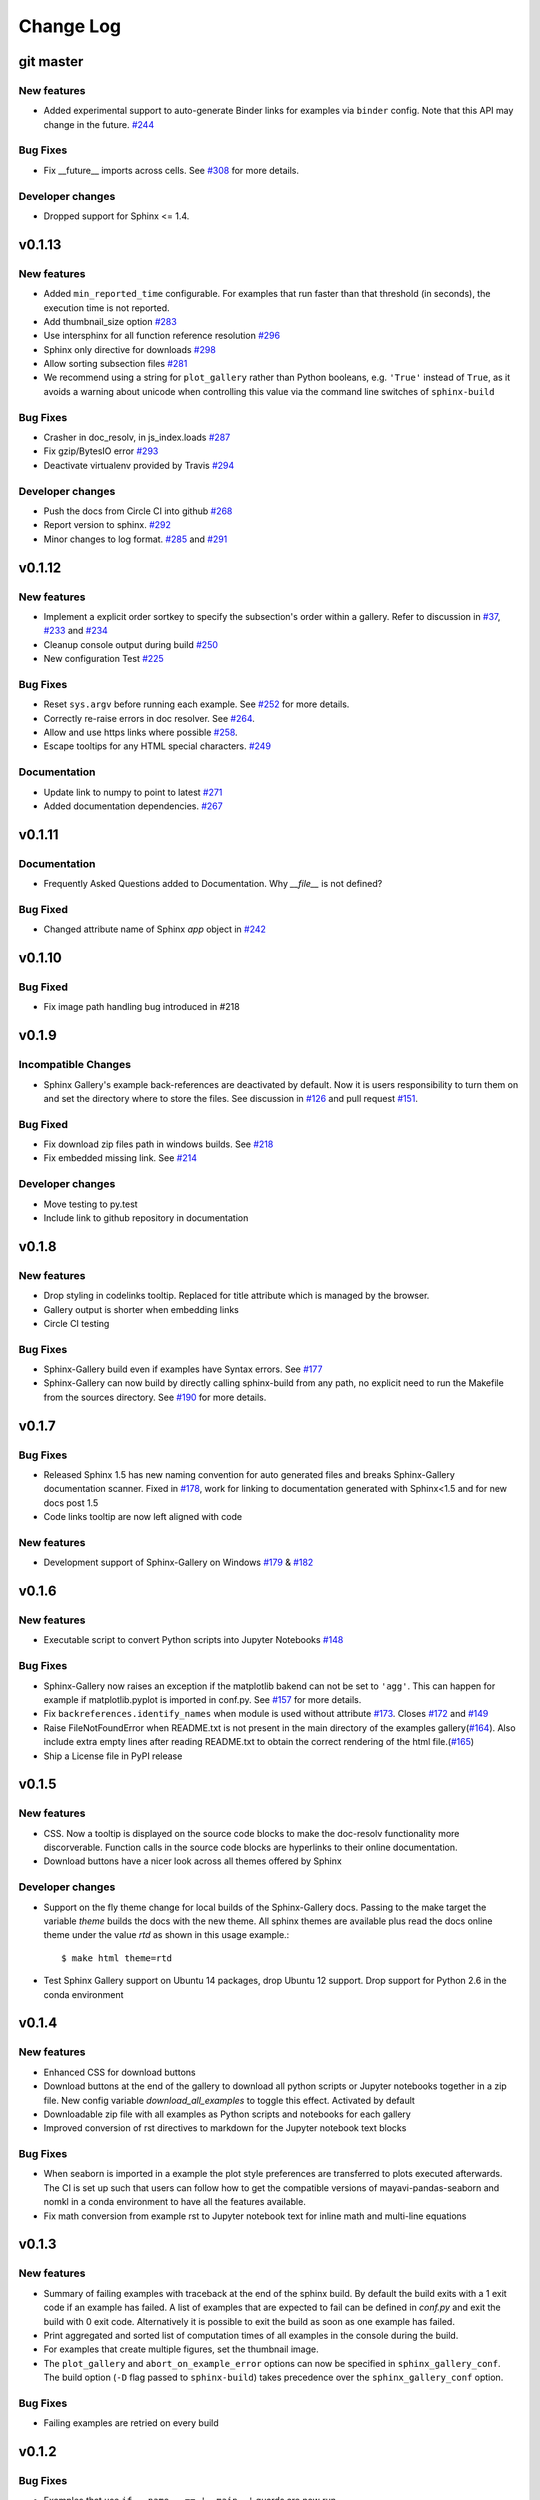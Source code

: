 Change Log
==========

git master
----------

New features
''''''''''''

* Added experimental support to auto-generate Binder links for examples via ``binder``
  config. Note that this API may change in the future. `#244
  <https://github.com/sphinx-gallery/sphinx-gallery/pull/244>`_

Bug Fixes
'''''''''

* Fix __future__ imports across cells. See `#308
  <https://github.com/sphinx-gallery/sphinx-gallery/pull/308>`_ for more details.

Developer changes
'''''''''''''''''

* Dropped support for Sphinx <= 1.4.

v0.1.13
-------

New features
''''''''''''

* Added ``min_reported_time`` configurable.  For examples that run faster than
  that threshold (in seconds), the execution time is not reported.
* Add thumbnail_size option `#283 <https://github.com/sphinx-gallery/sphinx-gallery/pull/283>`_
* Use intersphinx for all function reference resolution `#296 <https://github.com/sphinx-gallery/sphinx-gallery/pull/296>`_
* Sphinx only directive for downloads `#298 <https://github.com/sphinx-gallery/sphinx-gallery/pull/298>`_
* Allow sorting subsection files `#281 <https://github.com/sphinx-gallery/sphinx-gallery/pull/281>`_
* We recommend using a string for ``plot_gallery`` rather than Python booleans, e.g. ``'True'`` instead
  of ``True``, as it avoids a warning about unicode when controlling this value via the command line
  switches of ``sphinx-build``

Bug Fixes
'''''''''

* Crasher in doc_resolv, in js_index.loads `#287 <https://github.com/sphinx-gallery/sphinx-gallery/issues/287>`_
* Fix gzip/BytesIO error `#293 <https://github.com/sphinx-gallery/sphinx-gallery/pull/293>`_
* Deactivate virtualenv provided by Travis `#294 <https://github.com/sphinx-gallery/sphinx-gallery/pull/294>`_

Developer changes
'''''''''''''''''

* Push the docs from Circle CI into github `#268 <https://github.com/sphinx-gallery/sphinx-gallery/pull/268>`_
* Report version to sphinx. `#292 <https://github.com/sphinx-gallery/sphinx-gallery/pull/292>`_
* Minor changes to log format. `#285 <https://github.com/sphinx-gallery/sphinx-gallery/pull/285>`_ and `#291 <https://github.com/sphinx-gallery/sphinx-gallery/pull/291>`_

v0.1.12
-------

New features
''''''''''''

* Implement a explicit order sortkey to specify the subsection's order
  within a gallery. Refer to discussion in
  `#37 <https://github.com/sphinx-gallery/sphinx-gallery/issues/37>`_,
  `#233 <https://github.com/sphinx-gallery/sphinx-gallery/pull/233>`_ and
  `#234 <https://github.com/sphinx-gallery/sphinx-gallery/pull/234>`_
* Cleanup console output during build
  `#250 <https://github.com/sphinx-gallery/sphinx-gallery/pull/250>`_
* New  configuration Test
  `#225 <https://github.com/sphinx-gallery/sphinx-gallery/pull/225>`_

Bug Fixes
'''''''''

* Reset ``sys.argv`` before running each example. See
  `#252 <https://github.com/sphinx-gallery/sphinx-gallery/pull/252>`_
  for more details.
* Correctly re-raise errors in doc resolver. See
  `#264 <https://github.com/sphinx-gallery/sphinx-gallery/pull/264>`_.
* Allow and use https links where possible
  `#258 <https://github.com/sphinx-gallery/sphinx-gallery/pull/258>`_.
* Escape tooltips for any HTML special characters.
  `#249 <https://github.com/sphinx-gallery/sphinx-gallery/pull/249>`_

Documentation
'''''''''''''''

* Update link to numpy to point to latest
  `#271 <https://github.com/sphinx-gallery/sphinx-gallery/pull/271>`_
* Added documentation dependencies.
  `#267 <https://github.com/sphinx-gallery/sphinx-gallery/pull/267>`_

v0.1.11
-------

Documentation
'''''''''''''''

* Frequently Asked Questions added to Documentation. Why `__file__` is
  not defined?

Bug Fixed
'''''''''

* Changed attribute name of Sphinx `app` object in `#242
  <https://github.com/sphinx-gallery/sphinx-gallery/issues/242>`_

v0.1.10
-------

Bug Fixed
'''''''''

* Fix image path handling bug introduced in #218

v0.1.9
------

Incompatible Changes
''''''''''''''''''''

* Sphinx Gallery's example back-references are deactivated by
  default. Now it is users responsibility to turn them on and set the
  directory where to store the files. See discussion in `#126
  <https://github.com/sphinx-gallery/sphinx-gallery/issues/126>`_ and
  pull request `#151
  <https://github.com/sphinx-gallery/sphinx-gallery/issues/151>`_.

Bug Fixed
'''''''''

* Fix download zip files path in windows builds. See `#218 <https://github.com/sphinx-gallery/sphinx-gallery/pull/218>`_
* Fix embedded missing link. See `#214 <https://github.com/sphinx-gallery/sphinx-gallery/pull/214>`_

Developer changes
'''''''''''''''''

* Move testing to py.test
* Include link to github repository in documentation

v0.1.8
------

New features
''''''''''''

* Drop styling in codelinks tooltip. Replaced for title attribute which is managed by the browser.
* Gallery output is shorter when embedding links
* Circle CI testing

Bug Fixes
'''''''''

* Sphinx-Gallery build even if examples have Syntax errors. See `#177 <https://github.com/sphinx-gallery/sphinx-gallery/pull/177>`_
* Sphinx-Gallery can now build by directly calling sphinx-build from
  any path, no explicit need to run the Makefile from the sources
  directory. See `#190 <https://github.com/sphinx-gallery/sphinx-gallery/pull/190>`_
  for more details.

v0.1.7
------

Bug Fixes
'''''''''

* Released Sphinx 1.5 has new naming convention for auto generated
  files and breaks Sphinx-Gallery documentation scanner. Fixed in
  `#178 <https://github.com/sphinx-gallery/sphinx-gallery/pull/178>`_,
  work for linking to documentation generated with Sphinx<1.5 and for
  new docs post 1.5
* Code links tooltip are now left aligned with code

New features
''''''''''''

* Development support of Sphinx-Gallery on Windows `#179
  <https://github.com/sphinx-gallery/sphinx-gallery/pull/179>`_ & `#182
  <https://github.com/sphinx-gallery/sphinx-gallery/pull/182>`_

v0.1.6
----------

New features
''''''''''''

* Executable script to convert Python scripts into Jupyter Notebooks `#148 <https://github.com/sphinx-gallery/sphinx-gallery/pull/148>`_


Bug Fixes
'''''''''
* Sphinx-Gallery now raises an exception if the matplotlib bakend can
  not be set to ``'agg'``. This can happen for example if
  matplotlib.pyplot is imported in conf.py. See `#157
  <https://github.com/sphinx-gallery/sphinx-gallery/pull/157>`_ for
  more details.
* Fix ``backreferences.identify_names`` when module is used without
  attribute `#173
  <https://github.com/sphinx-gallery/sphinx-gallery/pull/173>`_. Closes
  `#172 <https://github.com/sphinx-gallery/sphinx-gallery/issues/172>`_
  and `#149
  <https://github.com/sphinx-gallery/sphinx-gallery/issues/149>`_
* Raise FileNotFoundError when README.txt is not present in the main
  directory of the examples gallery(`#164
  <https://github.com/sphinx-gallery/sphinx-gallery/pull/164>`_). Also
  include extra empty lines after reading README.txt to obtain the
  correct rendering of the html file.(`#165
  <https://github.com/sphinx-gallery/sphinx-gallery/pull/165>`_)
* Ship a License file in PyPI release

v0.1.5
------

New features
''''''''''''
* CSS. Now a tooltip is displayed on the source code blocks to make
  the doc-resolv functionality more discorverable. Function calls in
  the source code blocks are hyperlinks to their online documentation.
* Download buttons have a nicer look across all themes offered by
  Sphinx

Developer changes
'''''''''''''''''
* Support on the fly theme change for local builds of the
  Sphinx-Gallery docs. Passing to the make target the variable `theme`
  builds the docs with the new theme. All sphinx themes are available
  plus read the docs online theme under the value `rtd` as shown in this
  usage example.::

    $ make html theme=rtd

* Test Sphinx Gallery support on Ubuntu 14 packages, drop Ubuntu 12
  support. Drop support for Python 2.6 in the conda environment


v0.1.4
------

New features
''''''''''''
* Enhanced CSS for download buttons
* Download buttons at the end of the gallery to download all python
  scripts or Jupyter notebooks together in a zip file. New config
  variable `download_all_examples` to toggle this effect. Activated by
  default
* Downloadable zip file with all examples as Python scripts and
  notebooks for each gallery
* Improved conversion of rst directives to markdown for the Jupyter
  notebook text blocks

Bug Fixes
'''''''''
* When seaborn is imported in a example the plot style preferences are
  transferred to plots executed afterwards. The CI is set up such that
  users can follow how to get the compatible versions of
  mayavi-pandas-seaborn and nomkl in a conda environment to have all
  the features available.
* Fix math conversion from example rst to Jupyter notebook text for
  inline math and multi-line equations

v0.1.3
------

New features
''''''''''''
* Summary of failing examples with traceback at the end of the sphinx
  build. By default the build exits with a 1 exit code if an example
  has failed. A list of examples that are expected to fail can be
  defined in `conf.py` and exit the build with 0
  exit code. Alternatively it is possible to exit the build as soon as
  one example has failed.
* Print aggregated and sorted list of computation times of all examples
  in the console during the build.
* For examples that create multiple figures, set the thumbnail image.
* The ``plot_gallery`` and ``abort_on_example_error`` options can now
  be specified in ``sphinx_gallery_conf``. The build option (``-D``
  flag passed to ``sphinx-build``) takes precedence over the
  ``sphinx_gallery_conf`` option.

Bug Fixes
'''''''''

* Failing examples are retried on every build


v0.1.2
------

Bug Fixes
'''''''''

* Examples that use ``if __name__ == '__main__'`` guards are now run
* Added vertical space between code output and code source in non
  notebook examples

v0.1.1
------

Bug Fixes
'''''''''

* Restore the html-noplot functionality
* Gallery CSS now implicitly enforces thumbnails width

v0.1.0
------

Highlights
''''''''''

Example scripts are now available for download as IPython Notebooks
`#75 <https://github.com/sphinx-gallery/sphinx-gallery/pull/75>`_

New features
''''''''''''

* Configurable filename pattern to select which example scripts are
  executed while building the Gallery
* Examples script update check are now by md5sum check and not date
* Broken Examples now display a Broken thumbnail in the gallery view,
  inside the rendered example traceback is printed. User can also set
  build process to abort as soon as an example fails.
* Sorting examples by script size
* Improve examples style

v0.0.11
-------

Highlights
''''''''''

This release incorporates the Notebook styled examples for the gallery
with PR `#36
<https://github.com/sphinx-gallery/sphinx-gallery/pull/36>`_

Incompatible Changes
''''''''''''''''''''

Sphinx-Gallery renames its python module name to sphinx\_gallery this
follows the discussion raised in `#47
<https://github.com/sphinx-gallery/sphinx-gallery/issues/47>`_ and
resolved with `#66
<https://github.com/sphinx-gallery/sphinx-gallery/pull/66>`_

The gallery configuration dictionary also changes its name to ``sphinx_gallery_conf``

From PR `#36
<https://github.com/sphinx-gallery/sphinx-gallery/pull/36>`_ it is
decided into a new namespace convention for images, thumbnails and
references. See `comment
<https://github.com/sphinx-gallery/sphinx-gallery/pull/36#issuecomment-121392815>`_


v0.0.10
-------

Highlights
''''''''''

This release allows to use the Back references. This features
incorporates fine grained examples galleries listing examples using a
particular function. `#26
<https://github.com/sphinx-gallery/sphinx-gallery/pull/26>`_

New features
''''''''''''

* Shell script to place a local copy of Sphinx-Gallery in your project
* Support Mayavi plots in the gallery
